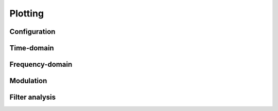 Plotting
========

Configuration
-------------

.. python-apigen-group:: plot-config

Time-domain
-----------

.. python-apigen-group:: plot-time

Frequency-domain
----------------

.. python-apigen-group:: plot-freq

Modulation
----------

.. python-apigen-group:: plot-modulation

Filter analysis
---------------

.. python-apigen-group:: plot-filter
